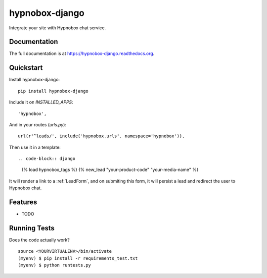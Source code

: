 =============================
hypnobox-django
=============================

.. image:: https://badge.fury.io/py/hypnobox-django.png
    :target: https://badge.fury.io/py/hypnobox-django

.. image:: https://travis-ci.org/fgmacedo/hypnobox-django.png?branch=master
    :target: https://travis-ci.org/fgmacedo/hypnobox-django

Integrate your site with Hypnobox chat service.

Documentation
-------------

The full documentation is at https://hypnobox-django.readthedocs.org.

Quickstart
----------

Install hypnobox-django::

    pip install hypnobox-django

Include it on `INSTALLED_APPS`::

    'hypnobox',

And in your routes (`urls.py`)::

    url(r'^leads/', include('hypnobox.urls', namespace='hypnobox')),

Then use it in a template::

.. code-block:: django

    {% load hypnobox_tags  %}
    {% new_lead "your-product-code" "your-media-name" %}


It will render a link to a :ref:`LeadForm`, and on submiting this form, it
will persist a lead and redirect the user to Hypnobox chat.

Features
--------

* TODO

Running Tests
--------------

Does the code actually work?

::

    source <YOURVIRTUALENV>/bin/activate
    (myenv) $ pip install -r requirements_test.txt
    (myenv) $ python runtests.py
